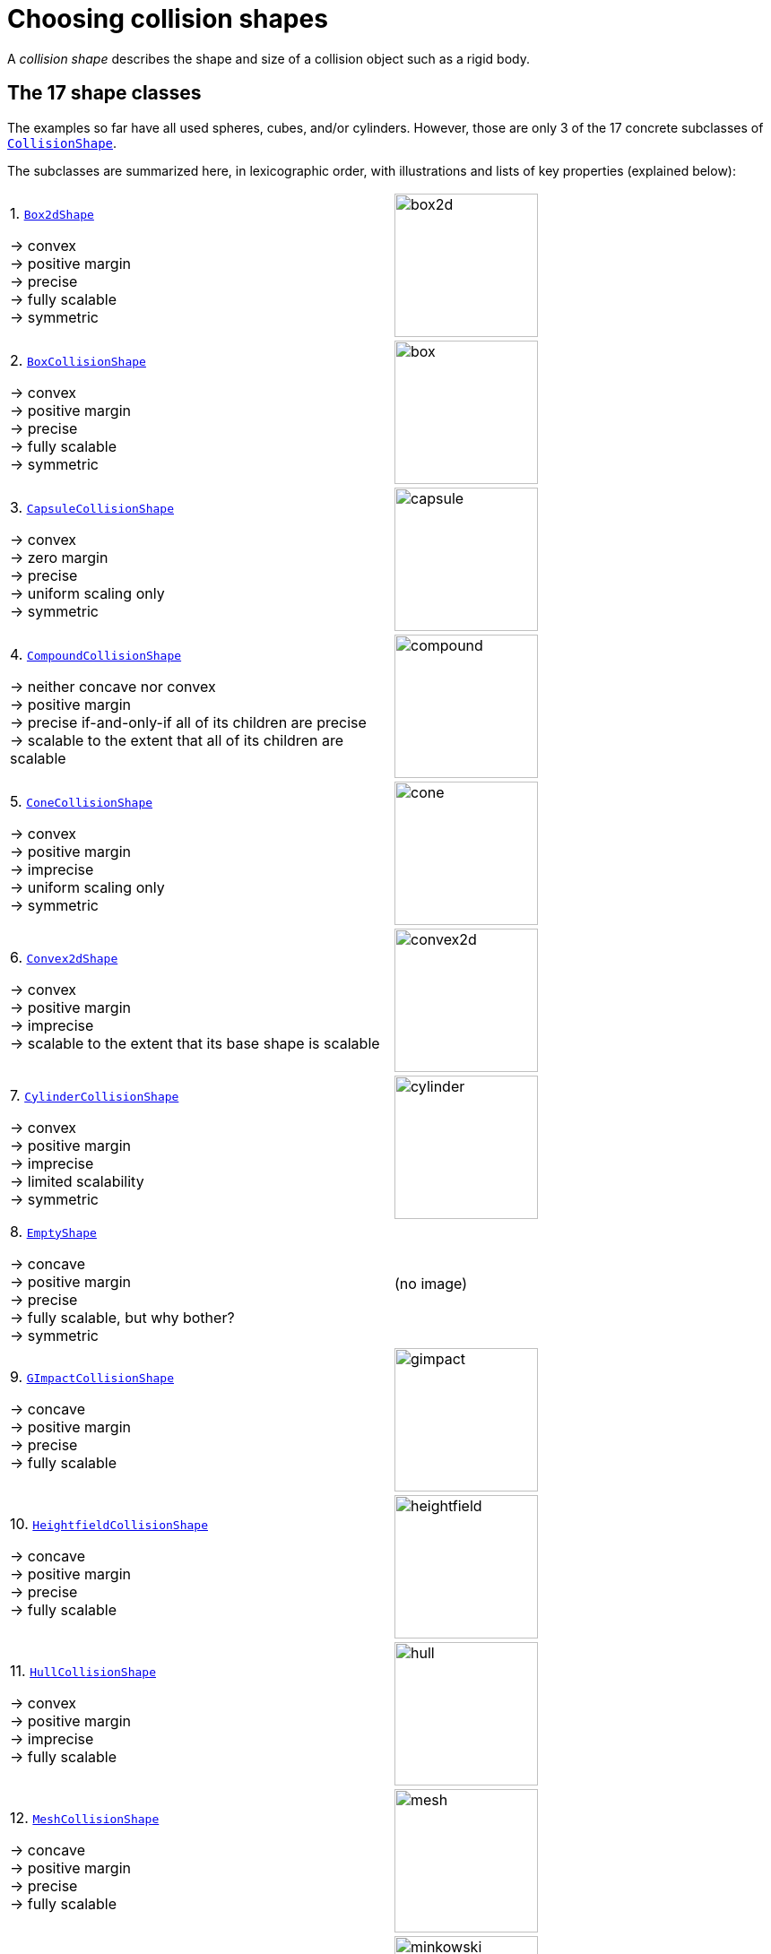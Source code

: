 = Choosing collision shapes
:Project: Libbulletjme
:item: &rarr;
:page-pagination:
:url-api: https://stephengold.github.io/Libbulletjme/javadoc/master/com/jme3/bullet
:url-enwiki: https://en.wikipedia.org/wiki
:url-examples-shapes: https://github.com/stephengold/LbjExamples/tree/master/apps/src/main/java/com/github/stephengold/shapes
:url-shape: https://stephengold.github.io/Libbulletjme/javadoc/master/com/jme3/bullet/collision/shapes
:url-tutorial: https://github.com/stephengold/LbjExamples/blob/master/apps/src/main/java/com/github/stephengold/lbjexamples/apps

A _collision shape_
describes the shape and size of a collision object such as a rigid body.

== The 17 shape classes

The examples so far have all used spheres, cubes, and/or cylinders.
However, those are only 3 of the 17 concrete subclasses of
{url-shape}/CollisionShape.html[`CollisionShape`].

The subclasses are summarized here, in lexicographic order,
with illustrations and lists of key properties (explained below):

[cols="2*",grid="none"]
|===

|1. {url-shape}/Box2dShape.html[`Box2dShape`]

{item} convex +
{item} positive margin +
{item} precise +
{item} fully scalable +
{item} symmetric
|image:box2d.png[height=160]

|2. {url-shape}/BoxCollisionShape.html[`BoxCollisionShape`]

{item} convex +
{item} positive margin +
{item} precise +
{item} fully scalable +
{item} symmetric
|image:box.png[height=160]

|3. {url-shape}/CapsuleCollisionShape.html[`CapsuleCollisionShape`]

{item} convex +
{item} zero margin +
{item} precise +
{item} uniform scaling only +
{item} symmetric
|image:capsule.png[height=160]

|4. {url-shape}/CompoundCollisionShape.html[`CompoundCollisionShape`]

{item} neither concave nor convex +
{item} positive margin +
{item} precise if-and-only-if all of its children are precise +
{item} scalable to the extent that all of its children are scalable
|image:compound.png[height=160]

|5. {url-shape}/ConeCollisionShape.html[`ConeCollisionShape`]

{item} convex +
{item} positive margin +
{item} imprecise +
{item} uniform scaling only +
{item} symmetric
|image:cone.png[height=160]

|6. {url-shape}/Convex2dShape.html[`Convex2dShape`]

{item} convex +
{item} positive margin +
{item} imprecise +
{item} scalable to the extent that its base shape is scalable
|image:convex2d.png[height=160]

|7. {url-shape}/CylinderCollisionShape.html[`CylinderCollisionShape`]

{item} convex +
{item} positive margin +
{item} imprecise +
{item} limited scalability +
{item} symmetric
|image:cylinder.png[height=160]

|8. {url-shape}/EmptyShape.html[`EmptyShape`]

{item} concave +
{item} positive margin +
{item} precise +
{item} fully scalable, but why bother? +
{item} symmetric
|(no image)

|9. {url-shape}/GImpactCollisionShape.html[`GImpactCollisionShape`]

{item} concave +
{item} positive margin +
{item} precise +
{item} fully scalable
|image:gimpact.png[height=160]

|10. {url-shape}/HeightfieldCollisionShape.html[`HeightfieldCollisionShape`]

{item} concave +
{item} positive margin +
{item} precise +
{item} fully scalable
|image:heightfield.png[height=160]

|11. {url-shape}/HullCollisionShape.html[`HullCollisionShape`]

{item} convex +
{item} positive margin +
{item} imprecise +
{item} fully scalable
|image:hull.png[height=160]

|12. {url-shape}/MeshCollisionShape.html[`MeshCollisionShape`]

{item} concave +
{item} positive margin +
{item} precise +
{item} fully scalable
|image:mesh.png[height=160]

|13. {url-shape}/MinkowskiSum.html[`MinkowskiSum`]

{item} convex +
{item} margin determined by base shapes +
{item} not scalable
|image:minkowski.png[height=160]

|14. {url-shape}/MultiSphere.html[`MultiSphere`]

{item} convex +
{item} positive margin +
{item} precise +
{item} fully scalable
|image:multiSphere.png[height=160]

|15. {url-shape}/PlaneCollisionShape.html[`PlaneCollisionShape`]

{item} concave and infinite +
{item} positive margin +
{item} precise +
{item} fully scalable, but why bother? +
{item} symmetric
|image:plane.png[height=160]

|16. {url-shape}/SimplexCollisionShape.html[`SimplexCollisionShape`]

{item} convex +
{item} positive margin +
{item} imprecise +
{item} not scalable
|image:simplex.png[height=160]

|17. {url-shape}/SphereCollisionShape.html[`SphereCollisionShape`]

{item} convex +
{item} zero margin +
{item} precise +
{item} uniform scaling only +
{item} symmetric
|image:sphere.png[height=160]

|===

The {url-shape}/CompoundCollisionShape.html[`CompoundCollisionShape`]
class is especially important because
it enables any number of _child shapes_
to be combined into a single _compound shape_.

[NOTE]
====
Due to limitations of Bullet, collisions between `HeightfieldCollisionShape`,
`MeshCollisionShape`, and `PlaneCollisionShape` objects are never detected.
However, such objects *will* collide with objects
having compound or convex shapes.

Similarly, collisions between `GImpactCollisionShape` and `PlaneCollisionShape`
objects are never detected.
====

== Custom shape classes

Furthermore, you can define new shape classes by extending the
abstract {url-shape}/CustomConvexShape.html[`CustomConvexShape`] class:

[cols="2*",grid="none"]
|===

|{url-shape}/CustomConvexShape.html[`CustomConvexShape`]

{item} convex +
{item} positive margin +
{item} imprecise +
{item} each subclass determines its scalability
|image:CustomConvex.png[height=160]

|===

Examples of this are found in
{url-examples-shapes}/custom[the `com.github.stephengold.shapes.custom` package].

== Convex versus concave

The _convex_ collision-shape classes are those
that guarantee the _convex property_:
for any 2 locations inside a shape,
the line segment connecting those locations lies entirely inside the shape.

Here are 2 equivalent ways to test whether a shape belongs to a convex class:

[source,java]
----
boolean convexClass = (shape instanceof ConvexShape);
boolean isConvex = shape.isConvex();
assert convexClass == isConvex;
----

NOTE: In this context, "convex" is a property of classes, not instances.
While specific *instances* of non-convex classes have the convex property,
those classes don't guarantee it for *all* instances.

_Concave_ is essentially the opposite of convex, except that compound shapes
are regarded as neither convex nor concave.
No shape is both convex *and* concave.
To test whether a shape belongs to a concave class, use `shape.isConcave()`.

== Margin

All collision-shape subtypes except
{url-shape}/CapsuleCollisionShape.html[`CapsuleCollisionShape`]
and
{url-shape}/SphereCollisionShape.html[`SphereCollisionShape`]
incorporate a _margin_, a narrow zone near the surface of the shape.
(The word _margin_ refers to both the zone and its thickness.)
According to
https://github.com/bulletphysics/bullet3/blob/master/docs/Bullet_User_Manual.pdf[the Bullet User Manual],
the purpose of margin is
"to improve performance and reliability of the collision detection."

For shapes with positive margin, the default thickness is 0.04 physics-space units.

NOTE: While methods are provided to alter margins (and the default margin),
doing so is not recommended.

== Precise versus imprecise

A _precise shape_ is a collision shape whose _effective shape_
(observed in collisions, contact tests, ray tests, and sweep tests)
is unaffected by margin.

While most collision-shape subtypes are precise, 5 of them are not.
For 4 of them, margin simply expands their effective shapes:

. {url-shape}/ConeCollisionShape.html[`ConeCollisionShape`]
. {url-shape}/Convex2dShape.html[`Convex2dShape`]
. {url-shape}/HullCollisionShape.html[`HullCollisionShape`]
. {url-shape}/SimplexCollisionShape.html[`SimplexCollisionShape`]

Margin also distorts a
{url-shape}/CylinderCollisionShape.html[`CylinderCollisionShape`],
but its effect there is more complicated.

Here are illustrations of 4 otherwise identical simplex shapes
with different margins:

[cols="2*",grid="none"]
|===
|image:margin1.png[height=160]
|image:margin4.png[height=160]
|image:margin5.png[height=160]
|image:margin6.png[height=160]
|===

Since margin is defined in physics-space units,
its effects are most noticeable for small shapes.

When using imprecise shapes, you may compensate for margin
by shrinking the shape's dimensions (for a cone or cylinder shape)
or by moving its defining vertices inward (for a simplex or hull shape).

Another possible workaround would be to scale the physics space
so as to make the effects of margin less obvious.

== Suitability for dynamic bodies

Not all collision shapes are suitable for dynamic rigid bodies.

For instance,
collision detection is unreliable between zero-thickness shapes such as:

* {url-shape}/Box2dShape.html[`Box2dShape`],
* {url-shape}/Convex2dShape.html[`Convex2dShape`],
* {url-shape}/HeightfieldCollisionShape.html[`HeightfieldCollisionShape`],
* {url-shape}/HullCollisionShape.html[`HullCollisionShape`]
  with 1-to-3 vertices,
* {url-shape}/PlaneCollisionShape.html[`PlaneCollisionShape`], and
* {url-shape}/SimplexCollisionShape.html[`SimplexCollisionShape`]
  with 1-to-3 vertices.

Furthermore, the following shape classes are suitable *only*
for kinematic or static objects because
the simulator cannot determine their mass distributions:

* {url-shape}/EmptyShape.html[`EmptyShape`],
* {url-shape}/HeightfieldCollisionShape.html[`HeightfieldCollisionShape`],
* {url-shape}/MeshCollisionShape.html[`MeshCollisionShape`], and
* {url-shape}/PlaneCollisionShape.html[`PlaneCollisionShape`].

The safest shapes for dynamic rigid bodies are the 5 _primitives_ listed below.
All have at least one {url-enwiki}/Rotational_symmetry[axis of symmetry],
and their centers and axes are well-known:

. {url-shape}/BoxCollisionShape.html[`BoxCollisionShape`],
. {url-shape}/CapsuleCollisionShape.html[`CapsuleCollisionShape`],
. {url-shape}/ConeCollisionShape.html[`ConeCollisionShape`],
. {url-shape}/CylinderCollisionShape.html[`CylinderCollisionShape`], and
. {url-shape}/SphereCollisionShape.html[`SphereCollisionShape`].

Many asymmetric shapes are also suitable for dynamic rigid bodies.
With such shapes, however, care should be taken to ensure the plausibility of
the center of mass and principal axes.
At the very least,
the shape's center should be located well inside its convex hull.

{url-tutorial}/HelloMadMallet.java[HelloMadMallet] is a SPORT app
that demonstrates the effect of an implausibly centered shape.
Things to notice while running the app:

. A dynamic rigid body, shaped like a mallet,
  falls under the influence of gravity.
. Unlike a real mallet, the body's center of mass (visualized by 3 arrows)
  is located at the end of its handle.
. After landing, the mallet tends to stand erect.
  Although this orientation seems unnatural, it is the precisely the one
  that minimizes the mallet's
  {url-enwiki}/Gravitational_potential[gravitational potential].

The following classes
can be used to generate asymmetric shapes for rigid bodies:

* {url-shape}/GImpactCollisionShape.html[`GImpactCollisionShape`],
* {url-shape}/HullCollisionShape.html[`HullCollisionShape`]
  with 4 or more vertices,
* {url-shape}/MultiSphere.html[`MultiSphere`],
* {url-shape}/SimplexCollisionShape.html[`SimplexCollisionShape`]
  with 4 vertices, and
* {url-shape}/CompoundCollisionShape.html[`CompoundCollisionShape`]
  with suitable children.

In the case of a
{url-shape}/CompoundCollisionShape.html[`CompoundCollisionShape`],
the `principalAxes()` and `correctAxes()` methods
may be used to adjust its center and axes for a specific mass distribution.

{url-tutorial}/HelloMassDistribution.java[HelloMassDistribution]
is a SPORT app
that demonstrates the use of `principalAxes()` and `correctAxes()`.
Things to notice while running the app:

. This time, the mallet's center of mass (visualized by 3 arrows)
  lies much closer to the head, in a very plausible location.
. After landing, the mallet comes to rest on its side,
  which is a natural orientation for a mallet.

NOTE: The `principalAxes()` method relies on each child having an accurate
center, axes, and moment of inertia.

== Scaling

Some applications require collision shapes that are _scalable_
(can be dynamically shrunk or enlarged).
However, not all collision shapes can scale arbitrarily.
In particular:

* {url-shape}/SimplexCollisionShape.html[`SimplexCollisionShape`]
  doesn't support scaling;
  the only allowed scale is (1,1,1).
* {url-shape}/CapsuleCollisionShape.html[`CapsuleCollisionShape`],
  {url-shape}/ConeCollisionShape.html[`ConeCollisionShape`], and
  {url-shape}/SphereCollisionShape.html[`SphereCollisionShape`]
  support only uniform scaling, where all axes have the same scale factor,
  such as (0.2, 0.2, 0.2) or (9,9,9).
* {url-shape}/CylinderCollisionShape.html[`CylinderCollisionShape`]
  allows the height and base to scale independently,
  but the scale factors of both base axes must be equal.
  In other words, the cross section must remain circular.
  So (9,9,9) would be allowed for any cylinder,
  but (9,1,1) would be allowed only for cylinders
  where the local X axis is the height axis.

You can test at runtime whether a particular scaling
is applicable to particular shape:

[source,java]
----
if (shape.canScale(newScale)) {
    shape.setScale(newScale);
}
----

== Choosing a shape

For efficient simulation, the general rule is:
"Use the simplest shape that yields the desired *behavior*."
Focusing on behavior (rather than appearance)
helps you avoid simulating details that don't matter.
For instance:

* A character's hair should probably be omitted from their collision shape.
* Any small object that only encounters large, flat surfaces
  can probably be approximated by a convex hull.
* As long as a container remains sealed,
  its collision shape need not be hollow.

Because most 3-D models are composed of triangle meshes,
beginners are often tempted to use mesh-based shapes
(such as {url-shape}/GImpactCollisionShape.html[`GImpactCollisionShape`])
for everything.
However, since mesh-based collision detection is CPU-intensive,
simpler shapes are often a better choice,
even when they don't closely match the model's shape.
In particular, capsule shapes are often used for humanoid models.

The following pseudo-code algorithm may be helpful:

----
if (the object doesn't move and isn't involved in collisions) {
    use an EmptyShape or don't add the object to the space
} else if (the object doesn't move
           and its shape can be approximated by an infinite plane) {
    use a PlaneCollisionShape
} else if (the object doesn't move
          and its shape can be approximated by point, line segment, or triangle) {
    use a SimplexCollisionShape
} else if (the object doesn't move
           and its shape can be approximated by rectangle) {
    use a Box2dShape
} else if (the object doesn't move
           and its shape can be approximated by 2-D convex polygon) {
    use a Convex2dShape
} else if (its shape can be approximated by a tetrahedron) {
    use a SimplexCollisionShape
} else if (its shape can be approximated by a centered sphere) {
    use a SphereCollisionShape
} else if (its shape can be approximated by a centered rectangular solid) {
    use a BoxCollisionShape
} else if (its shape can be approximated by a centered capsule) {
    use a CapsuleCollisionShape
} else if (its shape can be approximated by a centered cylinder) {
    use a CylinderCollisionShape
} else if (its shape can be approximated by a centered cone) {
    use a ConeCollisionShape
} else if (its shape can be approximated by an ellipsoid
           or an eccentric sphere
           or an eccentric capsule
           or the convex hull of multiple spheres) {
    use a MultiSphere
} else if (its shape can be approximated by an eccentric primitive
           or a combination of convex primitives) {
    use a CompoundCollisionShape
} else if (the object does not move) {
    if (it is a heightfield) {
        use a HeightfieldCollisionShape
    } else {
        use a MeshCollisionShape
    }
} else { // if the object moves
    if (its shape can be approximated by a convex hull) {
        use a HullCollisionShape
    } else if (its shape can be decomposed into convex hulls) {
        use a compound of hull shapes
    } else {
        use a GImpactCollisionShape
    }
}
----

(Pseudocode adapted from the flowchart on page 13 of
https://github.com/bulletphysics/bullet3/blob/master/docs/Bullet_User_Manual.pdf[the Bullet User Manual].)

NOTE: {url-shape}/GImpactCollisionShape.html[`GImpactCollisionShape`]
should be your last resort!

Faced with the task of simulating a non-convex rigid body
(such as a cross or ring),
it's best to decompose it into convex shapes that,
when recombined, will approximate the desired behavior.

There are various approaches,
depending how much the developer knows about the object's shape.
If the model's mesh is generated procedurally, it may be possible
to decompose it during the generation process.
Or if the object is modeled in Blender,
it may be practical to manually decompose it there
into meshes that are convex or nearly so.

== Automated decomposition

For situations where manual decomposition is impractical,
{Project} incorporates Khaled Mamou's
https://github.com/kmammou/v-hacd[Volumetric-Hierarchical Approximate Convex Decomposition (V-HACD) algorithm].
V-HACD makes it easy to decompose a 3-D model into a
compound of hull shapes:

[source,java]
----
// using VHACD version 4:
Vhacd4Parameters v4Parms = new Vhacd4Parameters();
List<Vhacd4Hull> vhacd4Hulls = Vhacd4.compute(meshPositions, meshIndices, v4Parms);
CompoundCollisionShape compound = new CompoundCollisionShape();
for (Vhacd4Hull vhacdHull : vhacd4Hulls) {
    HullCollisionShape hullShape = new HullCollisionShape(vhacdHull);
    compound.addChildShape(hullShape);
}

// or alternatively, using classic VHACD:
VHACDParameters parms = new VHACDParameters();
List<VHACDHull> vhacdHulls = VHACD.compute(meshPositions, meshIndices, parms);
CompoundCollisionShape compound2 = new CompoundCollisionShape();
for (VHACDHull vhacdHull : vhacdHulls) {
    HullCollisionShape hullShape = new HullCollisionShape(vhacdHull);
    compound2.addChildShape(hullShape);
}
----

The V-HACD algorithm is costly to run, but for many applications it can
be run in advance and the output stored until needed.
During simulation, the resulting shape will usually be much more efficient
than a GImpact shape.

== Summary

* {Project} provides 17 types of collision shapes,
  ranging from the trivial {url-shape}/EmptyShape.html[`EmptyShape`]
  to the costly {url-shape}/GImpactCollisionShape.html[`GImpactCollisionShape`].
* Collision-shape instances classified as "concave"
  may still exhibit the convex property.
* Most collision shapes incorporate a margin.
* Margin distorts the effective shape of imprecise collision shapes.
* Most collision shapes can be scaled, but not all can be scaled non-uniformly.
* Not all collision shapes are suitable for dynamic rigid bodies.
* Before applying an asymmetric shape to a dynamic rigid body,
  make sure its center and principal axes are plausible.
* Use the simplest shape that yields the desired behavior.
* To speed up simulation of objects with non-convex shapes,
  decompose them into convex ones,
  either during model construction or using V-HACD.
